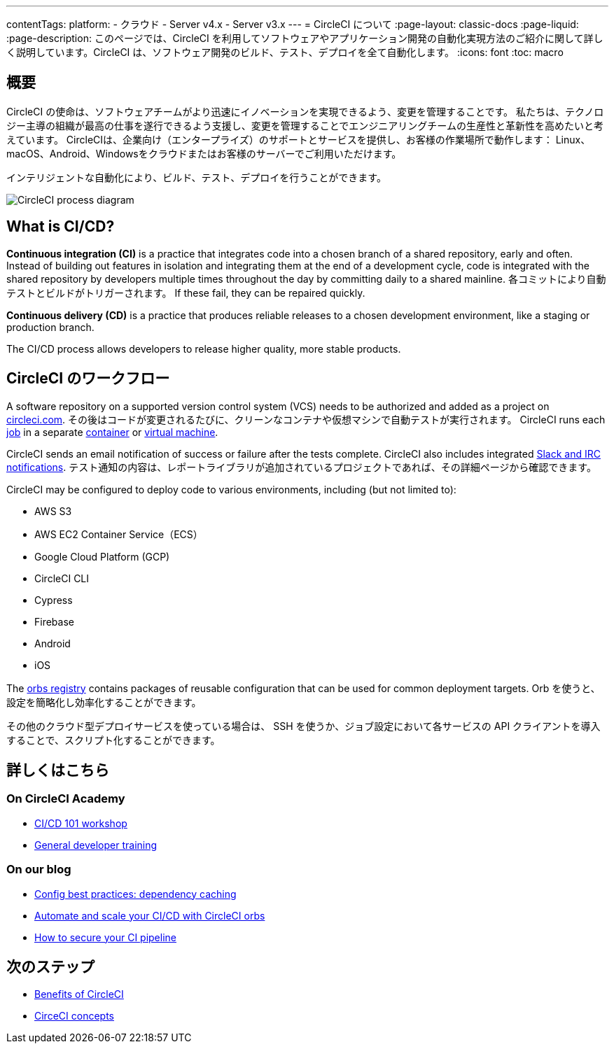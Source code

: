 ---

contentTags:
  platform:
  - クラウド
  - Server v4.x
  - Server v3.x
---
= CircleCI について
:page-layout: classic-docs
:page-liquid:
:page-description: このページでは、CircleCI を利用してソフトウェアやアプリケーション開発の自動化実現方法のご紹介に関して詳しく説明しています。CircleCI は、ソフトウェア開発のビルド、テスト、デプロイを全て自動化します。
:icons: font
:toc: macro

:toc-title:

[#introduction]
== 概要

CircleCI の使命は、ソフトウェアチームがより迅速にイノベーションを実現できるよう、変更を管理することです。 私たちは、テクノロジー主導の組織が最高の仕事を遂行できるよう支援し、変更を管理することでエンジニアリングチームの生産性と革新性を高めたいと考えています。 CircleCIは、企業向け（エンタープライズ）のサポートとサービスを提供し、お客様の作業場所で動作します： Linux、macOS、Android、Windowsをクラウドまたはお客様のサーバーでご利用いただけます。

インテリジェントな自動化により、ビルド、テスト、デプロイを行うことができます。

image::{{site.baseurl}}/assets/img/docs/arch.png[CircleCI process diagram]

[#what-is-ci-cd]
== What is CI/CD?

*Continuous integration (CI)* is a practice that integrates code into a chosen branch of a shared repository, early and often. Instead of building out features in isolation and integrating them at the end of a development cycle, code is integrated with the shared repository by developers multiple times throughout the day by committing daily to a shared mainline. 各コミットにより自動テストとビルドがトリガーされます。 If these fail, they can be repaired quickly.

*Continuous delivery (CD)* is a practice that produces reliable releases to a chosen development environment, like a staging or production branch.

The CI/CD process allows developers to release higher quality, more stable products.

[#circleci-in-your-workflow]
== CircleCI のワークフロー

A software repository on a supported version control system (VCS) needs to be authorized and added as a project on link:https://circleci.com[circleci.com]. その後はコードが変更されるたびに、クリーンなコンテナや仮想マシンで自動テストが実行されます。 CircleCI runs each link:/docs/glossary/#job[job] in a separate xref:glossary#container[container] or link:https://circleci.com/developer/images?imageType=machine[virtual machine].

CircleCI sends an email notification of success or failure after the tests complete. CircleCI also includes integrated xref:notifications#[Slack and IRC notifications]. テスト通知の内容は、レポートライブラリが追加されているプロジェクトであれば、その詳細ページから確認できます。

CircleCI may be configured to deploy code to various environments, including (but not limited to):

* AWS S3
* AWS EC2 Container Service（ECS）
* Google Cloud Platform (GCP)
* CircleCI CLI
* Cypress
* Firebase
* Android
* iOS

The link:https://circleci.com/developer/orbs[orbs registry] contains packages of reusable configuration that can be used for common deployment targets. Orb を使うと、設定を簡略化し効率化することができます。

その他のクラウド型デプロイサービスを使っている場合は、 SSH を使うか、ジョブ設定において各サービスの API クライアントを導入することで、スクリプト化することができます。

[#learn-more]
== 詳しくはこちら

[#on-circleci-academy]
=== On CircleCI Academy

* link:https://academy.circleci.com/cicd-basics?access_code=public-2021[CI/CD 101 workshop]
* link:https://academy.circleci.com/general-developer-training?access_code=public-2021[General developer training]

[#on-our-blog]
=== On our blog

* link:https://circleci.com/blog/config-best-practices-dependency-caching/[Config best practices: dependency caching]
* link:https://circleci.com/blog/automate-and-scale-your-ci-cd-with-circleci-orbs/[Automate and scale your CI/CD with CircleCI orbs]
* link:https://circleci.com/blog/secure-ci-pipeline/[How to secure your CI pipeline]

[#next-steps]
== 次のステップ

* xref:benefits-of-circleci#[Benefits of CircleCI]
* xref:concepts#[CirceCI concepts]